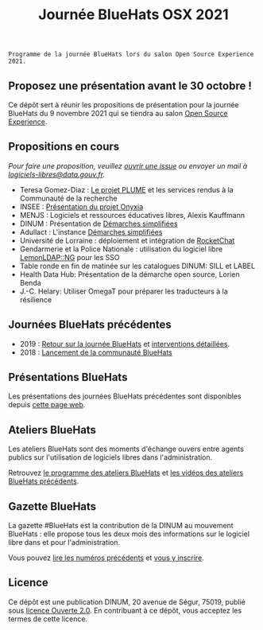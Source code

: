#+title: Journée BlueHats OSX 2021

: Programme de la journée BlueHats lors du salon Open Source Experience 2021.

** Proposez une présentation avant le 30 octobre !

Ce dépôt sert à réunir les propositions de présentation pour la
journée BlueHats du 9 novembre 2021 qui se tiendra au salon [[https://www.opensource-experience.com/][Open
Source Experience]].

** Propositions en cours

/Pour faire une proposition, veuillez [[https://github.com/blue-hats/journee-bluehats-osx-2021/issues/new][ouvrir une issue]] ou envoyer un mail à [[mailto:bluehats@etalab.gouv.fr][logiciels-libres@data.gouv.fr]]./

- Teresa Gomez-Diaz : [[file:details/plume.org][Le projet PLUME]] et les services rendus à la Communauté de la recherche
- INSEE : [[https://github.com/blue-hats/journee-bluehats-osx-2021/issues/1][Présentation du projet Onyxia]]
- MENJS : Logiciels et ressources éducatives libres, Alexis Kauffmann
- DINUM : Présentation de [[https://sill.etalab.gouv.fr/fr/software?id=205][Démarches simplifiées]]
- Adullact : L'instance [[https://sill.etalab.gouv.fr/fr/software?id=205][Démarches simplifiées]]
- Université de Lorraine : déploiement et intégration de [[https://sill.etalab.gouv.fr/fr/software?id=124][RocketChat]]
- Gendarmerie et la Police Nationale : utilisation du logiciel libre [[https://sill.etalab.gouv.fr/fr/software?id=77][LemonLDAP::NG]] pour les SSO
- Table ronde en fin de matinée sur les catalogues DINUM: SILL et LABEL
- Health Data Hub: Présentation de la démarche open source, Lorien Benda
- J.-C. Helary: Utiliser OmegaT pour préparer les traducteurs à la résilience

** Journées BlueHats précédentes

- 2019 : [[https://www.numerique.gouv.fr/agenda/journee-bluehats-dinum-paris-open-source-summit-2019/][Retour sur la journée BlueHats]] et [[https://forum.etalab.gouv.fr/t/journee-bluehats-lors-du-paris-open-source-summit-le-11-decembre-2019/4614][interventions détaillées]].
- 2018 : [[https://www.numerique.gouv.fr/actualites/la-communaute-blue-hats-hackers-dinteret-general-est-lancee-rejoignez-nous/][Lancement de la communauté BlueHats]]

** Présentations BlueHats

Les présentations des journées BlueHats précédentes sont disponibles
depuis [[https://speakerdeck.com/bluehats/][cette page web]].

** Ateliers BlueHats

Les ateliers BlueHats sont des moments d'échange ouvers entre agents
publics sur l'utilisation de logiciels libres dans l'administration.

Retrouvez [[https://github.com/blue-hats/ateliers/blob/main/ateliers.org][le programme des ateliers BlueHats]] et [[https://www.dailymotion.com/playlist/x767bq][les vidéos des
ateliers BlueHats précédents]].

** Gazette BlueHats

La gazette #BlueHats est la contribution de la DINUM au mouvement
BlueHats : elle propose tous les deux mois des informations sur le
logiciel libre dans et pour l'administration.

Vous pouvez [[https://disic.github.io/gazette-bluehats/][lire les numéros précédents]] et [[https://infolettres.etalab.gouv.fr/subscribe/bluehats@mail.etalab.studio][vous y inscrire]].

** Licence

Ce dépôt est une publication DINUM, 20 avenue de Ségur, 75019, publié
sous [[file:LICENSE.txt][licence Ouverte 2.0]].  En contribuant à ce dépôt, vous acceptez
les termes de cette licence.
